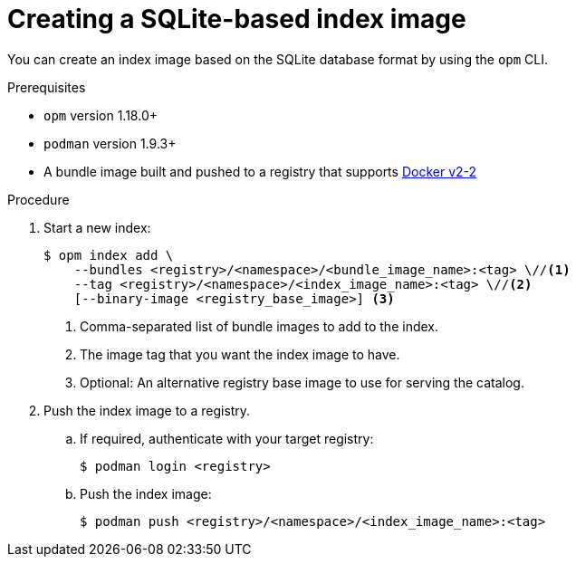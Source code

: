 // Module included in the following assemblies:
//
// * operators/admin/olm-managing-custom-catalogs.adoc

:_content-type: PROCEDURE
[id="olm-creating-index-image_{context}"]
= Creating a SQLite-based index image

You can create an index image based on the SQLite database format by using the `opm` CLI.

.Prerequisites

* `opm` version 1.18.0+
* `podman` version 1.9.3+
* A bundle image built and pushed to a registry that supports link:https://docs.docker.com/registry/spec/manifest-v2-2/[Docker v2-2]

.Procedure

. Start a new index:
+
[source,terminal]
----
$ opm index add \
    --bundles <registry>/<namespace>/<bundle_image_name>:<tag> \//<1>
    --tag <registry>/<namespace>/<index_image_name>:<tag> \//<2>
    [--binary-image <registry_base_image>] <3>
----
<1> Comma-separated list of bundle images to add to the index.
<2> The image tag that you want the index image to have.
<3> Optional: An alternative registry base image to use for serving the catalog.

. Push the index image to a registry.

.. If required, authenticate with your target registry:
+
[source,terminal]
----
$ podman login <registry>
----

.. Push the index image:
+
[source,terminal]
----
$ podman push <registry>/<namespace>/<index_image_name>:<tag>
----
